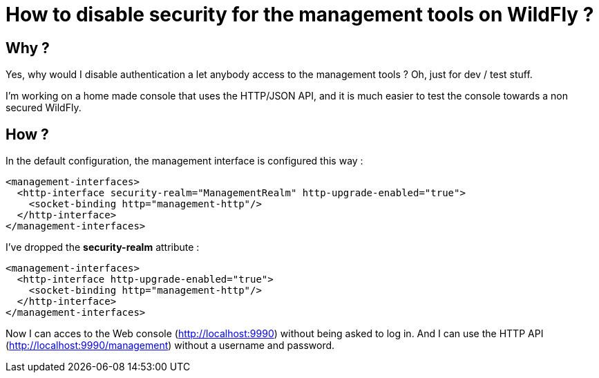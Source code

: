 = How to disable security for the management tools on  WildFly ?

== Why ?

Yes, why would I disable authentication a let anybody access to the management tools ? Oh, just for dev / test stuff. 

I'm working on a home made console that uses the HTTP/JSON API, and it is much easier to test the console towards a non secured WildFly.

== How ?

In the default configuration, the management interface is configured this way :

[source,ruby]
----
<management-interfaces>
  <http-interface security-realm="ManagementRealm" http-upgrade-enabled="true">
    <socket-binding http="management-http"/>
  </http-interface>
</management-interfaces>
---- 

I've dropped the *security-realm* attribute : 


---- 
<management-interfaces>
  <http-interface http-upgrade-enabled="true">
    <socket-binding http="management-http"/>
  </http-interface>
</management-interfaces>
---- 

Now I can acces to the Web console (http://localhost:9990) without being asked to log in. And I can use the HTTP API (http://localhost:9990/management) without a username and password.